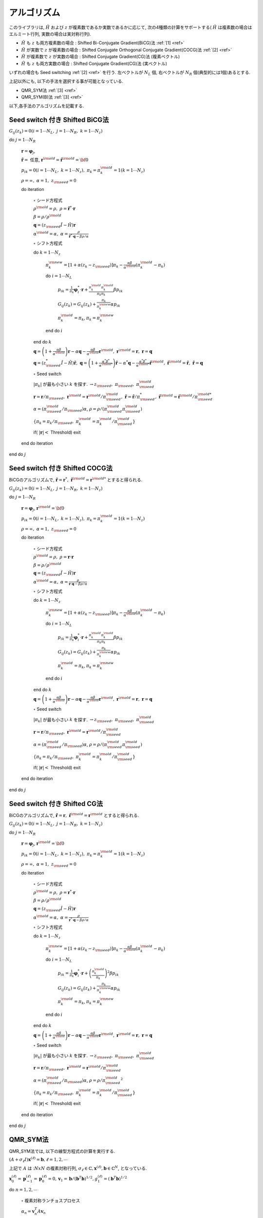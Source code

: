 アルゴリズム
============

このライブラリは,
:math:`{\hat H}` および :math:`z` が複素数であるか実数であるかに応じて,
次の4種類の計算をサポートする( :math:`{\hat H}` は複素数の場合はエルミート行列,
実数の場合は実対称行列).

-  :math:`{\hat H}` も :math:`z` も両方複素数の場合 : Shifted
   Bi-Conjugate Gradient(BiCG)法 :ref:`[1] <ref>`

-  :math:`{\hat H}` が実数で :math:`z` が複素数の場合 : Shifted
   Conjugate Orthogonal Conjugate Gradient(COCG)法 :ref:`[2] <ref>`

-  :math:`{\hat H}` が複素数で :math:`z` が実数の場合 : Shifted
   Conjugate Gradient(CG)法 (複素ベクトル)

-  :math:`{\hat H}` も :math:`z` も両方実数の場合 : Shifted Conjugate
   Gradient(CG)法 (実ベクトル)

いずれの場合も Seed switching :ref:`[2] <ref>` を行う. 左ベクトルが :math:`N_L` 個,
右ベクトルが :math:`N_R` 個(典型的には1個)あるとする. 

上記以外にも, 以下の手法を選択する事が可能となっている. 

- QMR_SYM法 :ref:`[3] <ref>`

- QMR_SYM(B)法 :ref:`[3] <ref>`

以下,各手法のアルゴリズムを記載する.

Seed switch 付き Shifted BiCG法
-------------------------------

:math:`G_{i j}(z_k) = 0 (i=1 \cdots N_L,\; j = 1 \cdots N_R,\; k=1 \cdots N_z)`

do :math:`j = 1 \cdots N_R`

   :math:`{\boldsymbol r} = {\boldsymbol \varphi_j}`,

   :math:`{\tilde {\boldsymbol r}} =` 任意,
   :math:`{\boldsymbol r}^{\rm old} = {\tilde {\boldsymbol r}}^{\rm old} = {\bf 0}`

   :math:`p_{i k} = 0(i=1 \cdots N_L,\; k=1 \cdots N_z),\; \pi_k=\pi_k^{\rm old} = 1(k=1 \cdots N_z)`

   :math:`\rho = \infty,\; \alpha = 1,\; z_{\rm seed}=0`

   do iteration

      :math:`\circ` シード方程式

      :math:`\rho^{\rm old} = \rho,\; \rho = {\tilde {\boldsymbol r}}^* \cdot {\boldsymbol r}`

      :math:`\beta = \rho / \rho^{\rm old}`

      :math:`{\boldsymbol q} = (z_{\rm seed} {\hat I} - {\hat H}){\boldsymbol r}`

      :math:`\alpha^{\rm old} = \alpha,\; \alpha = \frac{\rho}{{\tilde {\boldsymbol r}}^*\cdot{\boldsymbol q} - \beta \rho / \alpha }`

      :math:`\circ` シフト方程式

      do :math:`k = 1 \cdots N_z`

         :math:`\pi_k^{\rm new} = [1+\alpha(z_k-z_{\rm seed})]\pi_k - \frac{\alpha \beta}{\alpha^{\rm old}}(\pi_k^{\rm old} - \pi_k)`

         do :math:`i = 1 \cdots N_L`

            :math:`p_{i k} = \frac{1}{\pi_k} {\boldsymbol \varphi}_i^* \cdot {\boldsymbol r} + \frac{\pi^{\rm old}_k \pi^{\rm old}_k}{\pi_k \pi_k} \beta p_{i k}`

            :math:`G_{i j}(z_k) = G_{i j}(z_k) + \frac{\pi_k}{\pi_k^{\rm new}} \alpha p_{i k}`

            :math:`\pi_k^{\rm old} = \pi_k`, :math:`\pi_k = \pi_k^{\rm new}`

         end do :math:`i`

      end do :math:`k`

      :math:`{\boldsymbol q} = \left( 1 + \frac{\alpha \beta}{\alpha^{\rm old}} \right) {\boldsymbol r} - \alpha {\boldsymbol q} - \frac{\alpha \beta}{\alpha^{\rm old}} {\boldsymbol r}^{\rm old},\; {\boldsymbol r}^{\rm old} = {\boldsymbol r},\; {\boldsymbol r} = {\boldsymbol q}`

      :math:`{\boldsymbol q} = (z_{\rm seed}^* {\hat I} - {\hat H}) {\tilde {\boldsymbol r}},\; {\boldsymbol q} = \left( 1 + \frac{\alpha^* \beta^*}{\alpha^{{\rm old}*}} \right) {\tilde {\boldsymbol r}} - \alpha^* {\boldsymbol q} - \frac{\alpha^* \beta^*}{\alpha^{{\rm old} *}} {\tilde {\boldsymbol r}}^{\rm old},\; {\tilde {\boldsymbol r}}^{\rm old} = {\tilde {\boldsymbol r}},\; {\tilde {\boldsymbol r}} = {\boldsymbol q}`

      :math:`\circ` Seed switch

      :math:`|\pi_k|` が最も小さい :math:`k` を探す. :math:`\rightarrow z_{\rm seed},\; \pi_{\rm seed},\; \pi_{\rm seed}^{\rm old}`

      :math:`{\boldsymbol r} = {\boldsymbol r} / \pi_{\rm seed},\; {\boldsymbol r}^{\rm old} = {\boldsymbol r}^{\rm old} / \pi_{\rm seed}^{\rm old},\; {\tilde {\boldsymbol r}} = {\tilde {\boldsymbol r}} / \pi_{\rm seed}^*,\; {\tilde {\boldsymbol r}}^{\rm old} = {\tilde {\boldsymbol r}}^{\rm old} / \pi_{\rm seed}^{{\rm old}*}`

      :math:`\alpha = (\pi_{\rm seed}^{\rm old} / \pi_{\rm seed}) \alpha`, :math:`\rho = \rho / (\pi_{\rm seed}^{\rm old} \pi_{\rm seed}^{\rm old})`

      :math:`\{\pi_k = \pi_k / \pi_{\rm seed},\; \pi_k^{\rm old} = \pi_k^{\rm old} / \pi_{\rm seed}^{\rm old}\}`

      if( :math:`|{\boldsymbol r}| <` Threshold) exit

   end do iteration

end do :math:`j`

Seed switch 付き Shifted COCG法
-------------------------------

BiCGのアルゴリズムで,
:math:`{\tilde {\boldsymbol r}} = {\boldsymbol r}^*,\; {\tilde {\boldsymbol r}}^{\rm old} = {\boldsymbol r}^{{\rm old}*}` とすると得られる.

:math:`G_{i j}(z_k) = 0 (i=1 \cdots N_L,\; j = 1 \cdots N_R,\; k=1 \cdots N_z)`

do :math:`j = 1 \cdots N_R`

   :math:`{\boldsymbol r} = {\boldsymbol \varphi_j}`, :math:`{\boldsymbol r}^{\rm old} = {\bf 0}`

   :math:`p_{i k} = 0(i=1 \cdots N_L,\; k=1 \cdots N_z),\; \pi_k=\pi_k^{\rm old} = 1(k=1 \cdots N_z)`

   :math:`\rho = \infty,\; \alpha = 1,\; z_{\rm seed}=0`

   do iteration

      :math:`\circ` シード方程式

      :math:`\rho^{\rm old} = \rho,\; \rho = {\boldsymbol r} \cdot {\boldsymbol r}`

      :math:`\beta = \rho / \rho^{\rm old}`

      :math:`{\boldsymbol q} = (z_{\rm seed} {\hat I} - {\hat H}){\boldsymbol r}`

      :math:`\alpha^{\rm old} = \alpha,\; \alpha = \frac{\rho}{{\boldsymbol r}\cdot{\boldsymbol q} - \beta \rho / \alpha }`

      :math:`\circ` シフト方程式

      do :math:`k = 1 \cdots N_z`

         :math:`\pi_k^{\rm new} = [1+\alpha(z_k-z_{\rm seed})]\pi_k - \frac{\alpha \beta}{\alpha^{\rm old}}(\pi_k^{\rm old} - \pi_k)`

         do :math:`i = 1 \cdots N_L`

            :math:`p_{i k} = \frac{1}{\pi_k} {\boldsymbol \varphi}_i^* \cdot {\boldsymbol r} + \frac{\pi^{\rm old}_k \pi^{\rm old}_k}{\pi_k \pi_k} \beta p_{i k}`

            :math:`G_{i j}(z_k) = G_{i j}(z_k) + \frac{\pi_k}{\pi_k^{\rm new}} \alpha p_{i k}`

            :math:`\pi_k^{\rm old} = \pi_k`, :math:`\pi_k = \pi_k^{\rm new}`

         end do :math:`i`

      end do :math:`k`

      :math:`{\boldsymbol q} = \left( 1 + \frac{\alpha \beta}{\alpha^{\rm old}} \right) {\boldsymbol r} - \alpha {\boldsymbol q} - \frac{\alpha \beta}{\alpha^{\rm old}} {\boldsymbol r}^{\rm old},\; {\boldsymbol r}^{\rm old} = {\boldsymbol r},\; {\boldsymbol r} = {\boldsymbol q}`

      :math:`\circ` Seed switch

      :math:`|\pi_k|` が最も小さい :math:`k` を探す. :math:`\rightarrow z_{\rm seed},\; \pi_{\rm seed},\; \pi_{\rm seed}^{\rm old}`
                  
      :math:`{\boldsymbol r} = {\boldsymbol r} / \pi_{\rm seed},\; {\boldsymbol r}^{\rm old} = {\boldsymbol r}^{\rm old} / \pi_{\rm seed}^{\rm old}`

      :math:`\alpha = (\pi_{\rm seed}^{\rm old} / \pi_{\rm seed}) \alpha`, :math:`\rho = \rho / (\pi_{\rm seed}^{\rm old} \pi_{\rm seed}^{\rm old})`

      :math:`\{\pi_k = \pi_k/\pi_{\rm seed},\; \pi_k^{\rm old} = \pi_k^{\rm old} / \pi_{\rm seed}^{\rm old}\}`

      if( :math:`|{\boldsymbol r}| <` Threshold) exit

   end do iteration

end do :math:`j`

Seed switch 付き Shifted CG法
-----------------------------

BiCGのアルゴリズムで,
:math:`{\tilde {\boldsymbol r}} = {\boldsymbol r},\; {\tilde {\boldsymbol r}}^{\rm old} = {\boldsymbol r}^{\rm old}` とすると得られる.

:math:`G_{i j}(z_k) = 0 (i=1 \cdots N_L,\; j = 1 \cdots N_R,\; k=1 \cdots N_z)`

do :math:`j = 1 \cdots N_R`

   :math:`{\boldsymbol r} = {\boldsymbol \varphi_j}`, :math:`{\boldsymbol r}^{\rm old} = {\bf 0}`

   :math:`p_{i k} = 0(i=1 \cdots N_L,\; k=1 \cdots N_z),\; \pi_k=\pi_k^{\rm old} = 1(k=1 \cdots N_z)`

   :math:`\rho = \infty,\; \alpha = 1,\; z_{\rm seed}=0`

   do iteration

      :math:`\circ` シード方程式

      :math:`\rho^{\rm old} = \rho,\; \rho = {\boldsymbol r}^* \cdot {\boldsymbol r}`

      :math:`\beta = \rho / \rho^{\rm old}`

      :math:`{\boldsymbol q} = (z_{\rm seed} {\hat I} - {\hat H}){\boldsymbol r}`

      :math:`\alpha^{\rm old} = \alpha,\; \alpha = \frac{\rho}{{\boldsymbol r}^* \cdot {\boldsymbol q} - \beta \rho / \alpha }`

      :math:`\circ` シフト方程式

      do :math:`k = 1 \cdots N_z`

         :math:`\pi_k^{\rm new} = [1+\alpha(z_k-z_{\rm seed})]\pi_k - \frac{\alpha \beta}{\alpha^{\rm old}}(\pi_k^{\rm old} - \pi_k)`

         do :math:`i = 1 \cdots N_L`

            :math:`p_{i k} = \frac{1}{\pi_k} {\boldsymbol \varphi}_i^* \cdot {\boldsymbol r} + \left(\frac{\pi^{\rm old}_k}{\pi_k } \right)^2 \beta p_{i k}`

            :math:`G_{i j}(z_k) = G_{i j}(z_k) + \frac{\pi_k}{\pi_k^{\rm new}} \alpha p_{i k}`

            :math:`\pi_k^{\rm old} = \pi_k`, :math:`\pi_k = \pi_k^{\rm new}`

         end do :math:`i`

      end do :math:`k`

      :math:`{\boldsymbol q} = \left( 1 + \frac{\alpha \beta}{\alpha^{\rm old}} \right) {\boldsymbol r} - \alpha {\boldsymbol q} - \frac{\alpha \beta}{\alpha^{\rm old}} {\boldsymbol r}^{\rm old},\; {\boldsymbol r}^{\rm old} = {\boldsymbol r},\; {\boldsymbol r} = {\boldsymbol q}`

      :math:`\circ` Seed switch

      :math:`|\pi_k|` が最も小さい :math:`k` を探す. :math:`\rightarrow z_{\rm seed},\; \pi_{\rm seed},\; \pi_{\rm seed}^{\rm old}`

      :math:`{\boldsymbol r} = {\boldsymbol r} / \pi_{\rm seed},\; {\boldsymbol r}^{\rm old} = {\boldsymbol r}^{\rm old} / \pi_{\rm seed}^{\rm old}`

      :math:`\alpha = (\pi_{\rm seed}^{\rm old} / \pi_{\rm seed}) \alpha`, :math:`\rho = \rho / {\pi_{\rm seed}^{\rm old}}^2`

      :math:`\{\pi_k = \pi_k/\pi_{\rm seed},\; \pi_k^{\rm old} = \pi_k^{\rm old}/\pi_{\rm seed}^{\rm old}\}`

      if( :math:`|{\boldsymbol r}| <` Threshold) exit

   end do iteration

end do :math:`j`

QMR_SYM法
----------

QMR_SYM法では, 以下の線型方程式の計算を実行する.

:math:`(A+\sigma_{\ell}I)\boldsymbol{x}^{(\ell)}=\boldsymbol{b}, \ell=1,2,\cdots`

上記で :math:`A` は ::math:`NxN` の複素対称行列, 
:math:`\sigma_{\ell} \in \mathbb{C}, \boldsymbol{x}^{(\ell)}, \boldsymbol{b} \in \mathbb{C}^N`, 
となっている.

:math:`\boldsymbol{x}_{0}^{(\ell)}=\boldsymbol{p}_{-1}^{(\ell)}=\boldsymbol{p}_{0}^{(\ell)}=0, \boldsymbol{v}_{1}=\boldsymbol{b}/(\boldsymbol{b}^{T}\boldsymbol{b})^{1/2}, g_{1}^{(\ell)}=(\boldsymbol{b}^{T}\boldsymbol{b})^{1/2}` 

do :math:`n = 1, 2, \cdots`

   :math:`\circ` 複素対称ランチョスプロセス

   :math:`\alpha_n = \boldsymbol{v}_{n}^{T}A\boldsymbol{v}_{n}`

   :math:`\tilde{\boldsymbol{v}}_{n+1}=A\boldsymbol{v}_n-\alpha_{n}\boldsymbol{v}_n-\beta_{n-1}\boldsymbol{v}_{n-1}`

   :math:`\beta_{n}=(\tilde{\boldsymbol{v}}^T_{n+1}\tilde{\boldsymbol{v}}_{n+1})^{1/2}`

   :math:`\boldsymbol{v}_{n+1}=\tilde{\boldsymbol{v}}_{n+1}/\beta_{n}`

   :math:`t^{(\ell)}_{n-1,n}=\beta_{n-1}, t^{(\ell)}_{n,n}=\alpha_{n}+\sigma_{\ell}, t^{(\ell)}_{n+1,n}=\beta_{n}`

   :math:`\circ` ギブンス回転で最小二乗問題を解く

   do :math:`\ell = 1, 2, \cdots, m`

      if( :math:`||\boldsymbol{r}^{(\ell)}_n||_2/||\boldsymbol{b}||_2\geq\epsilon` )

         do :math:`i=\rm{max}\{1,n-2\},\cdot,n-1`

            :math:`\left[\begin{array}{c}{t_{i, n}^{(\ell)}} \\{t_{i+1, n}^{(\ell)}}\end{array}\right]=\left[\begin{array}{cc}{c_{i}^{(\ell)}} & {s_{i}^{(\ell)}} \\{-\bar{s}_{i}^{(\ell)}} & {c_{i}^{(\ell)}}\end{array}\right]\left[\begin{array}{c}{t_{i, n}^{(\ell)}} \\{t_{i+1}^{(\ell)}}\end{array}\right]`

         end do :math:`i`

         :math:`c_{n}^{(\ell)}=\frac{\left|t_{n, n}^{(\ell)}\right|}{\sqrt{\left|t_{n, n}^{(\ell)}\right|^{2}+\left|t_{n+1, n}^{(\ell)}\right|^{2}}}`

         :math:`\bar{s}_{n}^{(\ell)}=\frac{t_{n+1, n}^{(\ell)}}{t_{n, n}^{(\ell)}} c_{n}^{(\ell)}`

         :math:`t_{n, n}^{(\ell)}=c_{n}^{(\ell)} t_{n, n}^{(\ell)}+s_{n}^{(\ell)} t_{n+1, n}^{(\ell)}`

         :math:`\left[\begin{array}{c}{g_{n}^{(\ell)}} \\{g_{n+1}^{(\ell)}}\end{array}\right]=\left[\begin{array}{cc}{c_{n}^{(\ell)}} & {s_{n}^{(\ell)}} \\{-\bar{s}_{n}^{(\ell)}} & {c_{n}^{(\ell)}}\end{array}\right]\left[\begin{array}{c}{g_{n}^{(\ell)}} \\{0}\end{array}\right]`

         :math:`\circ` 近似解のアップデート :math:`x_{n}^{(\ell)}`

         :math:`\boldsymbol{p}_{n}^{(\ell)}=\boldsymbol{v}_{n}-\left(t_{n-2, n}^{(\ell)} / t_{n-2, n-2}^{(\ell)}\right) \boldsymbol{p}_{n-2}^{(\ell)}-\left(t_{n-1, n}^{(\ell)} / t_{n-1, n-1}^{(\ell)}\right) \boldsymbol{p}_{n-1}^{(\ell)}`

         :math:`\boldsymbol{x}_{n}^{(\ell)}=\boldsymbol{x}_{n-1}^{(\ell)}+\left(g_{n}^{(\ell)} / t_{n, n}^{(\ell)}\right) \boldsymbol{p}_{n}^{(\ell)}`

      endif

   end do :math:`\ell`

   if( :math:`||\boldsymbol{r}^{(\ell)}_n||_2/||\boldsymbol{b}||_2\leq\epsilon` for all :math:`\ell` ) then exit.

end do :math:`n`

QMR_SYM(B)法
--------------

:math:`\boldsymbol{x}_{0}^{(\ell)}=\boldsymbol{p}_{-1}^{(\ell)}=\boldsymbol{p}_{0}^{(\ell)}=0, \boldsymbol{v}_{1}=\boldsymbol{b}/(\boldsymbol{b}^{T}\boldsymbol{b})^{1/2}, g_{1}^{(\ell)}=(\boldsymbol{b}^{T}\boldsymbol{b})^{1/2}` 

do :math:`n = 1, 2, \cdots`

   :math:`\circ` 複素対称ランチョスプロセス

   :math:`\alpha_n = \boldsymbol{v}_{n}^{T}A\boldsymbol{v}_{n}`

   :math:`\tilde{\boldsymbol{v}}_{n+1}=A\boldsymbol{v}_n-\alpha_{n}\boldsymbol{v}_n-\beta_{n-1}\boldsymbol{v}_{n-1}`

   :math:`\beta_{n}=(\tilde{\boldsymbol{v}}^T_{n+1}\tilde{\boldsymbol{v}}_{n+1})^{1/2}`

   :math:`\boldsymbol{v}_{n+1}=\tilde{\boldsymbol{v}}_{n+1}/\beta_{n}`

   :math:`t^{(\ell)}_{n-1,n}=\beta_{n-1}, t^{(\ell)}_{n,n}=\alpha_{n}+\sigma_{\ell}, t^{(\ell)}_{n+1,n}=\beta_{n}`

   :math:`\circ` 重みつき最小二乗問題を解く

   do :math:`\ell = 1, 2, \cdots, m`

      if( :math:`||\boldsymbol{r}^{(\ell)}_n||_2/||\boldsymbol{b}||_2\geq\epsilon` )

         do :math:`i=\rm{max}\{1,n-1\},\cdot,n-1`

            :math:`t_{i+1, n}^{(\ell)}=f_{i}^{(\ell)} t_{i, n}^{(\ell)}+t_{i+1, n}^{(\ell)}`

         end do :math:`i`

         :math:`f_{n}^{(\ell)}=-\frac{t_{n+1, n}^{(\ell)}}{t_{n, n}^{(\ell)}}`

         :math:`t_{n+1, n}^{(\ell)}=0`

         :math:`\widetilde{g}_{n+1}^{(\ell)}=f_{n}^{(\ell)} \widetilde{g}_{n}^{(\ell)}`

         :math:`\circ` 近似解のアップデート :math:`x_{n}^{(\ell)}`

         :math:`p_{n}^{(\ell)}=v_{n}-\left(t_{n-1, n}^{(\ell)} / t_{n-1, n-1}^{(\ell)}\right) p_{n-1}^{(\ell)}`

         :math:`\boldsymbol{x}_{n}^{(\ell)}=\boldsymbol{x}_{n-1}^{(\ell)}+\left(\tilde{g}_{n}^{(\ell)} / t_{n, n}^{(\ell)}\right) \boldsymbol{p}_{n}^{(\ell)}`

      endif

   end do :math:`\ell`

   if( :math:`||\boldsymbol{r}^{(\ell)}_n||_2/||\boldsymbol{b}||_2\leq\epsilon` for all :math:`\ell` ) then exit.

end do :math:`n`

